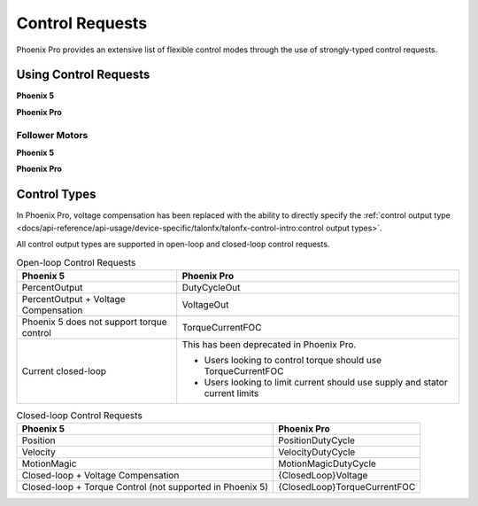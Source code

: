 Control Requests
================

Phoenix Pro provides an extensive list of flexible control modes through the use of strongly-typed control requests.

Using Control Requests
----------------------

**Phoenix 5**

.. tab-set::

   .. tab-item:: Java
      :sync: Java

      .. code-block:: java

         // robot init, set voltage compensation to 12 V
         m_motor.configVoltageComSaturation(12);
         m_motor.enableVoltageCompensation(true);

         // main robot code, command 12 V output
         m_motor.set(ControlMode.PercentOutput, 1.0);

   .. tab-item:: C++
      :sync: C++

      .. code-block:: cpp

         // robot init, set voltage compensation to 12 V
         m_motor.ConfigVoltageComSaturation(12);
         m_motor.EnableVoltageCompensation(true);

         // main robot code, command 12 V output
         m_motor.Set(ControlMode::PercentOutput, 1.0);

**Phoenix Pro**

.. tab-set::

   .. tab-item:: Java
      :sync: Java

      .. code-block:: java

         // class member variable
         VoltageOut m_request = new VoltageOut(0);

         // main robot code, command 12 V output
         m_motor.setControl(m_request.withOutput(12.0));

   .. tab-item:: C++
      :sync: C++

      .. code-block:: cpp

         // class member variable
         controls::VoltageOut m_request{0_V};

         // main robot code, command 12 V output
         m_motor.SetControl(m_request.WithOutput(12_V));

Follower Motors
^^^^^^^^^^^^^^^

**Phoenix 5**

.. tab-set::

   .. tab-item:: Java
      :sync: Java

      .. code-block:: java

         // robot init, set m_follower to follow m_leader
         m_follower.follow(m_leader);
         // m_follower should NOT oppose m_leader
         m_follower.setInverted(TalonFXInvertType.FollowMaster);
         // set m_strictFollower to follow m_leader
         m_strictFollower.follow(m_leader);
         // set m_strictFollower to ignore m_leader invert and use its own
         m_strictFollower.setInverted(TalonFXInvertType.CounterClockwise);

         // main robot code, command 100% output for m_leader
         m_leader.set(ControlMode.PercentOutput, 1.0);
         // - m_follower and m_strictFollower will also run at 100% output
         // - m_follower will follow m_leader's invert, while m_strictFollower
         //   ignores it and uses its own
         // NOTE: if set(), neutralOutput(), or disable() is ever called on
         //       the followers, they will stop following

   .. tab-item:: C++
      :sync: C++

      .. code-block:: cpp

         // robot init, set m_follower to follow m_leader
         m_follower.Follow(m_leader);
         // m_follower should NOT oppose m_leader
         m_follower.SetInverted(TalonFXInvertType::FollowMaster);
         // set m_strictFollower to follow m_leader
         m_strictFollower.Follow(m_leader);
         // set m_strictFollower to ignore m_leader invert and use its own
         m_strictFollower.SetInverted(TalonFXInvertType::CounterClockwise);

         // main robot code, command 100% output for m_leader
         m_leader.Set(ControlMode::PercentOutput, 1.0);
         // - m_follower and m_strictFollower will also run at 100% output
         // - m_follower will follow m_leader's invert, while m_strictFollower
         //   ignores it and uses its own
         // NOTE: if Set(), NeutralOutput(), or Disable() is ever called on
         //       the followers, they will stop following

**Phoenix Pro**

.. tab-set::

   .. tab-item:: Java
      :sync: Java

      .. code-block:: java

         // class member variables
         DutyCycle m_request = new DutyCycle(0);

         // robot init, set m_follower to follow m_leader
         // m_follower should NOT oppose leader
         m_follower.setControl(new Follower(m_leader.getDeviceID(), false));
         // set m_strictFollower to strict-follow m_leader
         // strict followers ignore the leader's invert and use their own
         m_strictFollower.setControl(new StrictFollower(m_leader.getDeviceID()));

         // main robot code, command 100% output for m_leader
         m_motor.setControl(m_request.withOutput(1.0));
         // - m_follower and m_strictFollower will also run at 100% output
         // - m_follower will follow m_leader's invert, while m_strictFollower
         //   ignores it and uses its own

   .. tab-item:: C++
      :sync: C++

      .. code-block:: cpp

         // class member variables
         controls::DutyCycle m_request{0};

         // robot init, set m_follower to follow m_leader
         // m_follower should NOT oppose leader
         m_follower.SetControl(controls::Follower{m_leader.GetDeviceID(), false});
         // set m_strictFollower to strict-follow m_leader
         // strict followers ignore the leader's invert and use their own
         m_strictFollower.SetControl(controls::StrictFollower{m_leader.GetDeviceID()});

         // main robot code, command 100% output for m_leader
         m_motor.SetControl(m_request.WithOutput(1.0));
         // - m_follower and m_strictFollower will also run at 100% output
         // - m_follower will follow m_leader's invert, while m_strictFollower
         //   ignores it and uses its own

Control Types
-------------

In Phoenix Pro, voltage compensation has been replaced with the ability to directly specify the :ref:`control output type <docs/api-reference/api-usage/device-specific/talonfx/talonfx-control-intro:control output types>`.

All control output types are supported in open-loop and closed-loop control requests.

.. list-table:: Open-loop Control Requests
   :header-rows: 1

   * - Phoenix 5
     - Phoenix Pro

   * - PercentOutput
     - DutyCycleOut

   * - PercentOutput + Voltage Compensation
     - VoltageOut

   * - Phoenix 5 does not support torque control
     - TorqueCurrentFOC

   * - Current closed-loop
     - This has been deprecated in Phoenix Pro.

       - Users looking to control torque should use TorqueCurrentFOC
       - Users looking to limit current should use supply and stator current limits

.. list-table:: Closed-loop Control Requests
   :header-rows: 1

   * - Phoenix 5
     - Phoenix Pro

   * - Position
     - PositionDutyCycle

   * - Velocity
     - VelocityDutyCycle

   * - MotionMagic
     - MotionMagicDutyCycle

   * - Closed-loop + Voltage Compensation
     - {ClosedLoop}Voltage

   * - Closed-loop + Torque Control (not supported in Phoenix 5)
     - {ClosedLoop}TorqueCurrentFOC
